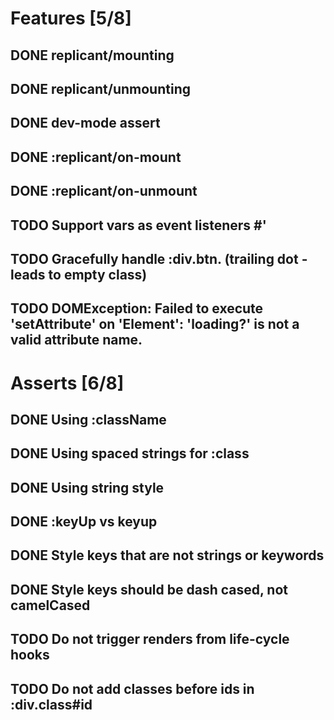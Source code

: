 * Features [5/8]
** DONE replicant/mounting
** DONE replicant/unmounting
** DONE dev-mode assert
** DONE :replicant/on-mount
** DONE :replicant/on-unmount
** TODO Support vars as event listeners #'
** TODO Gracefully handle :div.btn. (trailing dot - leads to empty class)
** TODO DOMException: Failed to execute 'setAttribute' on 'Element': 'loading?' is not a valid attribute name.
* Asserts [6/8]
** DONE Using :className
** DONE Using spaced strings for :class
** DONE Using string style
** DONE :keyUp vs keyup
** DONE Style keys that are not strings or keywords
** DONE Style keys should be dash cased, not camelCased
** TODO Do not trigger renders from life-cycle hooks
** TODO Do not add classes before ids in :div.class#id
